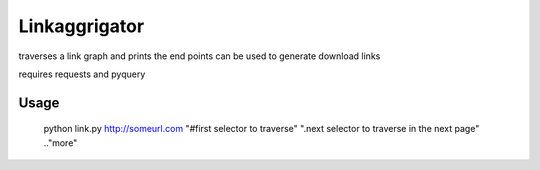 Linkaggrigator
==============

traverses a link graph and prints the end points
can be used to generate download links

requires requests and pyquery

Usage
------

    python link.py http://someurl.com "#first selector to traverse" ".next selector to traverse in the next page" .."more"


